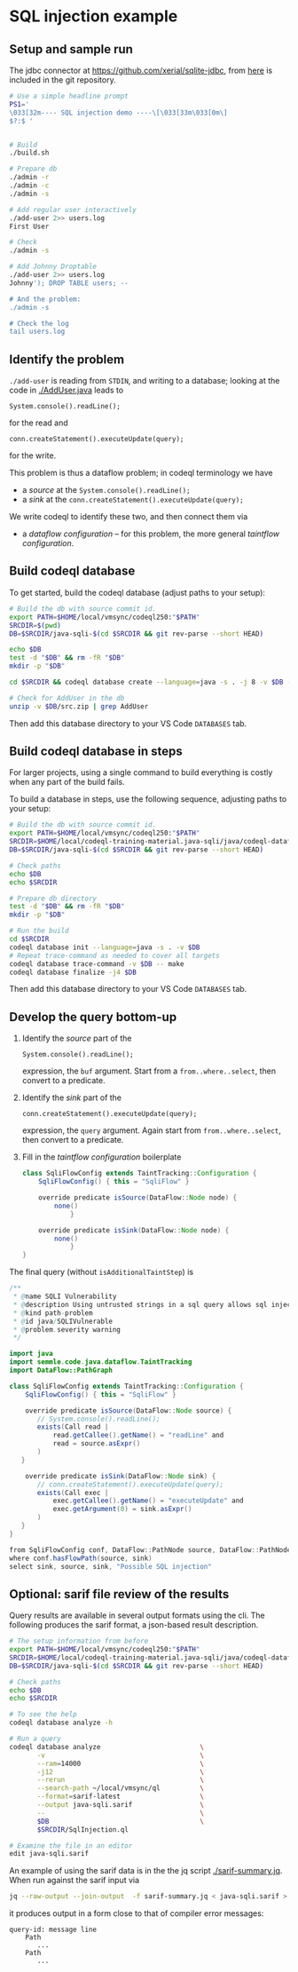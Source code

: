 * SQL injection example
** Setup and sample run
   The jdbc connector at https://github.com/xerial/sqlite-jdbc, from [[https://github.com/xerial/sqlite-jdbc/releases/download/3.36.0.1/sqlite-jdbc-3.36.0.1.jar][here]] is
   included in the git repository.

   #+BEGIN_SRC sh
     # Use a simple headline prompt 
     PS1='
     \033[32m---- SQL injection demo ----\[\033[33m\033[0m\]
     $?:$ '

     
     # Build
     ./build.sh

     # Prepare db
     ./admin -r
     ./admin -c
     ./admin -s 

     # Add regular user interactively
     ./add-user 2>> users.log
     First User

     # Check
     ./admin -s

     # Add Johnny Droptable 
     ./add-user 2>> users.log
     Johnny'); DROP TABLE users; --

     # And the problem:
     ./admin -s

     # Check the log
     tail users.log
   #+END_SRC

** Identify the problem
   =./add-user= is reading from =STDIN=, and writing to a database; looking at the code in
   [[./AddUser.java]] leads to
   : System.console().readLine();
   for the read and 
   : conn.createStatement().executeUpdate(query);
   for the write.

   This problem is thus a dataflow problem; in codeql terminology we have
   - a /source/ at the =System.console().readLine();=
   - a /sink/ at the =conn.createStatement().executeUpdate(query);=

   We write codeql to identify these two, and then connect them via
   - a /dataflow configuration/ -- for this problem, the more general /taintflow
     configuration/. 
   
** Build codeql database
   To get started, build the codeql database (adjust paths to your setup):
   #+BEGIN_SRC sh
     # Build the db with source commit id.
     export PATH=$HOME/local/vmsync/codeql250:"$PATH"
     SRCDIR=$(pwd)
     DB=$SRCDIR/java-sqli-$(cd $SRCDIR && git rev-parse --short HEAD)

     echo $DB
     test -d "$DB" && rm -fR "$DB"
     mkdir -p "$DB"

     cd $SRCDIR && codeql database create --language=java -s . -j 8 -v $DB --command='./build.sh'

     # Check for AddUser in the db
     unzip -v $DB/src.zip | grep AddUser
   #+END_SRC

   Then add this database directory to your VS Code =DATABASES= tab.


** Build codeql database in steps
   For larger projects, using a single command to build everything is costly when
   any part of the build fails.
   
   To build a database in steps, use the following sequence, adjusting paths to
   your setup:
   #+BEGIN_SRC sh
     # Build the db with source commit id.
     export PATH=$HOME/local/vmsync/codeql250:"$PATH"
     SRCDIR=$HOME/local/codeql-training-material.java-sqli/java/codeql-dataflow-sql-injection
     DB=$SRCDIR/java-sqli-$(cd $SRCDIR && git rev-parse --short HEAD)

     # Check paths
     echo $DB
     echo $SRCDIR

     # Prepare db directory
     test -d "$DB" && rm -fR "$DB"
     mkdir -p "$DB"

     # Run the build
     cd $SRCDIR
     codeql database init --language=java -s . -v $DB
     # Repeat trace-command as needed to cover all targets
     codeql database trace-command -v $DB -- make 
     codeql database finalize -j4 $DB
   #+END_SRC

   Then add this database directory to your VS Code =DATABASES= tab.

** Develop the query bottom-up
   1. Identify the /source/ part of the 
      : System.console().readLine();
      expression, the =buf= argument.  
      Start from a =from..where..select=, then convert to a predicate.

   2. Identify the /sink/ part of the
      : conn.createStatement().executeUpdate(query);
      expression, the =query= argument.  Again start from =from..where..select=,
      then convert to a predicate.

   3. Fill in the /taintflow configuration/ boilerplate
      #+BEGIN_SRC java
        class SqliFlowConfig extends TaintTracking::Configuration {
            SqliFlowConfig() { this = "SqliFlow" }

            override predicate isSource(DataFlow::Node node) {
                none()
                    }

            override predicate isSink(DataFlow::Node node) {
                none()
                    }
        }
      #+END_SRC

   The final query (without =isAdditionalTaintStep=) is
   #+BEGIN_SRC java
     /**
      ,* @name SQLI Vulnerability
      ,* @description Using untrusted strings in a sql query allows sql injection attacks.
      ,* @kind path-problem
      ,* @id java/SQLIVulnerable
      ,* @problem.severity warning
      ,*/

     import java
     import semmle.code.java.dataflow.TaintTracking
     import DataFlow::PathGraph

     class SqliFlowConfig extends TaintTracking::Configuration {
         SqliFlowConfig() { this = "SqliFlow" }

         override predicate isSource(DataFlow::Node source) {
            // System.console().readLine();
            exists(Call read |
                read.getCallee().getName() = "readLine" and
                read = source.asExpr()
            )
        }

         override predicate isSink(DataFlow::Node sink) {
            // conn.createStatement().executeUpdate(query);
            exists(Call exec |
                exec.getCallee().getName() = "executeUpdate" and
                exec.getArgument(0) = sink.asExpr()
            )
        }
     }

     from SqliFlowConfig conf, DataFlow::PathNode source, DataFlow::PathNode sink
     where conf.hasFlowPath(source, sink)
     select sink, source, sink, "Possible SQL injection"
   #+END_SRC

** Optional: sarif file review of the results
   Query results are available in several output formats using the cli.  The
   following produces the sarif format, a json-based result description.

   #+BEGIN_SRC sh
     # The setup information from before
     export PATH=$HOME/local/vmsync/codeql250:"$PATH"
     SRCDIR=$HOME/local/codeql-training-material.java-sqli/java/codeql-dataflow-sql-injection
     DB=$SRCDIR/java-sqli-$(cd $SRCDIR && git rev-parse --short HEAD)

     # Check paths
     echo $DB
     echo $SRCDIR

     # To see the help
     codeql database analyze -h

     # Run a query
     codeql database analyze                         \
            -v                                       \
            --ram=14000                              \
            -j12                                     \
            --rerun                                  \
            --search-path ~/local/vmsync/ql          \
            --format=sarif-latest                    \
            --output java-sqli.sarif                 \
            --                                       \
            $DB                                      \
            $SRCDIR/SqlInjection.ql

     # Examine the file in an editor
     edit java-sqli.sarif
   #+END_SRC

   An example of using the sarif data is in the the jq script [[./sarif-summary.jq]].
   When run against the sarif input via 
   #+BEGIN_SRC sh
     jq --raw-output --join-output  -f sarif-summary.jq < java-sqli.sarif > java-sqli.txt
   #+END_SRC
   it produces output in a form close to that of compiler error messages:
   #+BEGIN_SRC text
     query-id: message line 
         Path
            ...
         Path
            ...
   #+END_SRC
   
